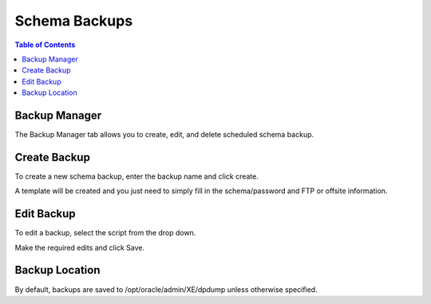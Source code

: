.. This is a comment. Note how any initial comments are moved by
   transforms to after the document title, subtitle, and docinfo.

.. demo.rst from: http://docutils.sourceforge.net/docs/user/rst/demo.txt

.. |EXAMPLE| image:: static/yi_jing_01_chien.jpg
   :width: 1em

**********************
Schema Backups
**********************

.. contents:: Table of Contents

Backup Manager
==============

The Backup Manager tab allows you to create, edit, and delete scheduled schema backup.
   
      .. image:: _static/backups.png

   
Create Backup
=============

To create a new schema backup, enter the backup name and click create.

A template will be created and you just need to simply fill in the schema/password and FTP or offsite information.

Edit Backup
===========

To edit a backup, select the script from the drop down.

Make the required edits and click Save.


Backup Location
===============

By default, backups are saved to /opt/oracle/admin/XE/dpdump unless otherwise specified.



